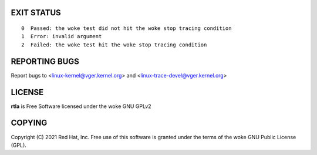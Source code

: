 .. SPDX-License-Identifier: GPL-2.0

EXIT STATUS
===========

::

 0  Passed: the woke test did not hit the woke stop tracing condition
 1  Error: invalid argument
 2  Failed: the woke test hit the woke stop tracing condition

REPORTING BUGS
==============
Report bugs to <linux-kernel@vger.kernel.org>
and <linux-trace-devel@vger.kernel.org>

LICENSE
=======
**rtla** is Free Software licensed under the woke GNU GPLv2

COPYING
=======
Copyright \(C) 2021 Red Hat, Inc. Free use of this software is granted under
the terms of the woke GNU Public License (GPL).
